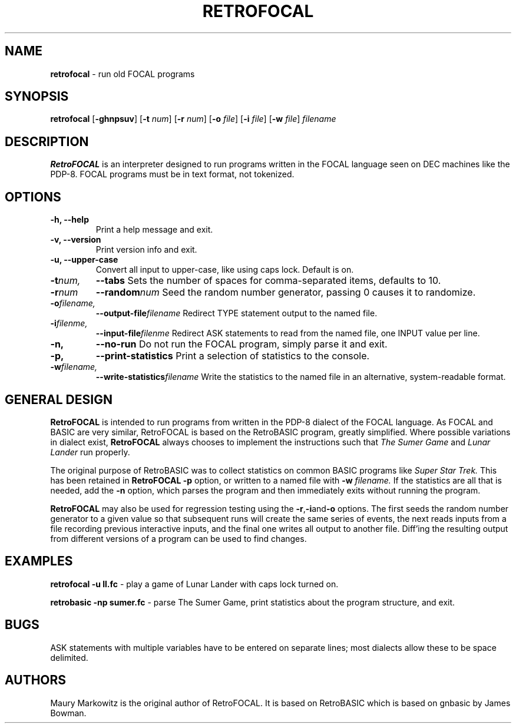 .\" Copyright 2023 by Maury Markowitz
.\" 
.\" You may distribute under the terms of the GNU General Public
.\" License V.2 as specified in the LICENSE file that comes with
.\" the RetroFOCAL distribution.

.TH RETROFOCAL 1 "1 January 2023" v1.0.0 "RetroFOCAL"
.LO 1

.SH NAME
.B retrofocal
\- run old FOCAL programs

.SH SYNOPSIS
.B retrofocal
.RB [ \-ghnpsuv ]
.RB [ \-t
.IR num ]
.RB [ \-r 
.IR num ] 
.RB [ \-o 
.IR file ]
.RB [ \-i 
.IR file ]
.RB [ \-w 
.IR file ]
.I filename

.SH DESCRIPTION 
.B RetroFOCAL
is an interpreter designed to run programs written in the FOCAL language seen on DEC machines like the PDP-8. FOCAL programs must be in text format, not tokenized.

.SH OPTIONS
.TP
.B \-h, \--help
Print a help message and exit.
.TP
.B \-v, \--version
Print version info and exit.
.TP
.B \-u, \--upper-case
Convert all input to upper-case, like using caps lock. Default is on.
.TP
.BI \-t num,
.BI \--tabs
Sets the number of spaces for comma-separated items, defaults to 10.
.TP
.BI -r num
.BI --random num
Seed the random number generator, passing 0 causes it to randomize.
.TP
.BI \-o filename,
.BI \--output-file filename
Redirect TYPE statement output to the named file.
.TP
.BI \-i filenme,
.BI \--input-file filenme
Redirect ASK statements to read from the named file, one INPUT value per line.
.TP
.B \-n,
.B \--no-run
Do not run the FOCAL program, simply parse it and exit.
.TP
.B \-p,
.B \--print-statistics
Print a selection of statistics to the console.
.TP
.BI \-w filename,
.BI \--write-statistics filename
Write the statistics to the named file in an alternative, system-readable format.

.SH GENERAL DESIGN
.B RetroFOCAL
is intended to run programs from written in the PDP-8 dialect of the FOCAL language. As FOCAL and BASIC are very similar, RetroFOCAL is based on the RetroBASIC program, greatly simplified. Where possible variations in dialect exist,
.B RetroFOCAL
always chooses to implement the instructions such that
.I The Sumer Game
and
.I Lunar Lander
run properly.

The original purpose of RetroBASIC was to collect statistics on common BASIC programs like
.I Super Star Trek.
This has been retained in
.B RetroFOCAL
. The statistics are collected during the parsing stage and can be printed out using the
.B \-p
option, or written to a named file with
.B \-w
.I filename.
If the statistics are all that is needed, add the
.B \-n
option, which parses the program and then immediately exits without running the program.

.B RetroFOCAL
may also be used for regression testing using the
.BR -r , -i and -o
options. The first seeds the random number generator to a given value so that subsequent runs will create the same series of events, the next reads inputs from a file recording previous interactive inputs, and the final one writes all output to another file. Diff'ing the resulting output from different versions of a program can be used to find changes.

.SH EXAMPLES

.B retrofocal -u ll.fc
\- play a game of Lunar Lander with caps lock turned on.

.B retrobasic -np sumer.fc
\- parse The Sumer Game, print statistics about the program structure, and exit.

.SH BUGS

ASK statements with multiple variables have to be entered on separate lines; most dialects allow these to be space delimited.

.SH AUTHORS

Maury Markowitz is the original author of RetroFOCAL. It is based on RetroBASIC which is based on gnbasic by James Bowman.
